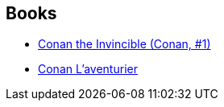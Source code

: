 :jbake-type: post
:jbake-status: published
:jbake-title: Conan the Barbarian
:jbake-tags: serie
:jbake-date: 2002-08-20
:jbake-depth: ../../
:jbake-uri: goodreads/series/Conan_the_Barbarian.adoc
:jbake-source: https://www.goodreads.com/series/51066
:jbake-style: goodreads goodreads-serie no-index

## Books
* link:../books/9780812542257.html[Conan the Invincible (Conan, #1)]
* link:../books/9782290309650.html[Conan L'aventurier]
